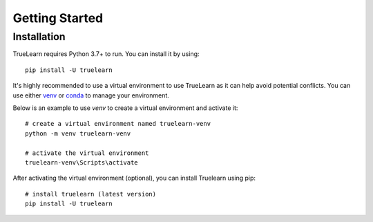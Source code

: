 .. _installation:

Getting Started
===============

Installation
------------

TrueLearn requires Python 3.7+ to run. You can install it by using::

    pip install -U truelearn

It's highly recommended to use a virtual environment to use TrueLearn as it can help avoid potential conflicts.
You can use either `venv <https://docs.python.org/3/tutorial/venv.html>`_ or `conda <https://docs.conda.io/projects/conda/en/latest/user-guide/tasks/manage-environments.html>`_
to manage your environment.

Below is an example to use `venv` to create a virtual environment and activate it::

    # create a virtual environment named truelearn-venv
    python -m venv truelearn-venv

    # activate the virtual environment
    truelearn-venv\Scripts\activate

After activating the virtual environment (optional), you can install Truelearn using pip::

    # install truelearn (latest version)
    pip install -U truelearn
